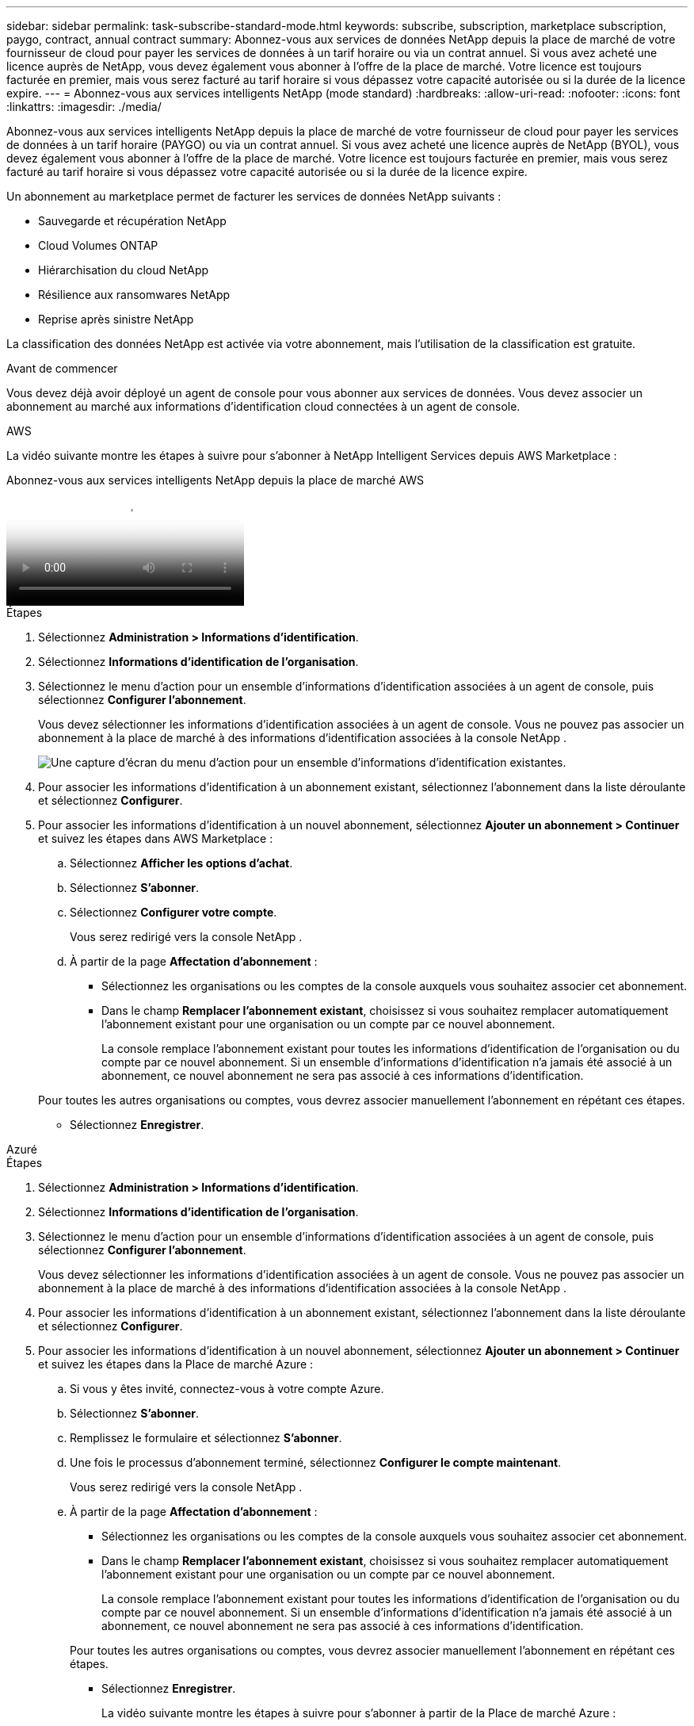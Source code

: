 ---
sidebar: sidebar 
permalink: task-subscribe-standard-mode.html 
keywords: subscribe, subscription, marketplace subscription, paygo, contract, annual contract 
summary: Abonnez-vous aux services de données NetApp depuis la place de marché de votre fournisseur de cloud pour payer les services de données à un tarif horaire ou via un contrat annuel.  Si vous avez acheté une licence auprès de NetApp, vous devez également vous abonner à l’offre de la place de marché.  Votre licence est toujours facturée en premier, mais vous serez facturé au tarif horaire si vous dépassez votre capacité autorisée ou si la durée de la licence expire. 
---
= Abonnez-vous aux services intelligents NetApp (mode standard)
:hardbreaks:
:allow-uri-read: 
:nofooter: 
:icons: font
:linkattrs: 
:imagesdir: ./media/


[role="lead"]
Abonnez-vous aux services intelligents NetApp depuis la place de marché de votre fournisseur de cloud pour payer les services de données à un tarif horaire (PAYGO) ou via un contrat annuel.  Si vous avez acheté une licence auprès de NetApp (BYOL), vous devez également vous abonner à l'offre de la place de marché.  Votre licence est toujours facturée en premier, mais vous serez facturé au tarif horaire si vous dépassez votre capacité autorisée ou si la durée de la licence expire.

Un abonnement au marketplace permet de facturer les services de données NetApp suivants :

* Sauvegarde et récupération NetApp
* Cloud Volumes ONTAP
* Hiérarchisation du cloud NetApp
* Résilience aux ransomwares NetApp
* Reprise après sinistre NetApp


La classification des données NetApp est activée via votre abonnement, mais l'utilisation de la classification est gratuite.

.Avant de commencer
Vous devez déjà avoir déployé un agent de console pour vous abonner aux services de données.  Vous devez associer un abonnement au marché aux informations d’identification cloud connectées à un agent de console.

[role="tabbed-block"]
====
.AWS
--
La vidéo suivante montre les étapes à suivre pour s'abonner à NetApp Intelligent Services depuis AWS Marketplace :

.Abonnez-vous aux services intelligents NetApp depuis la place de marché AWS
video::096e1740-d115-44cf-8c27-b051011611eb[panopto]
.Étapes
. Sélectionnez *Administration > Informations d'identification*.
. Sélectionnez *Informations d'identification de l'organisation*.
. Sélectionnez le menu d’action pour un ensemble d’informations d’identification associées à un agent de console, puis sélectionnez *Configurer l’abonnement*.
+
Vous devez sélectionner les informations d’identification associées à un agent de console.  Vous ne pouvez pas associer un abonnement à la place de marché à des informations d'identification associées à la console NetApp .

+
image:screenshot_aws_configure_subscription.png["Une capture d’écran du menu d’action pour un ensemble d’informations d’identification existantes."]

. Pour associer les informations d'identification à un abonnement existant, sélectionnez l'abonnement dans la liste déroulante et sélectionnez *Configurer*.
. Pour associer les informations d'identification à un nouvel abonnement, sélectionnez *Ajouter un abonnement > Continuer* et suivez les étapes dans AWS Marketplace :
+
.. Sélectionnez *Afficher les options d'achat*.
.. Sélectionnez *S'abonner*.
.. Sélectionnez *Configurer votre compte*.
+
Vous serez redirigé vers la console NetApp .

.. À partir de la page *Affectation d'abonnement* :
+
*** Sélectionnez les organisations ou les comptes de la console auxquels vous souhaitez associer cet abonnement.
*** Dans le champ *Remplacer l'abonnement existant*, choisissez si vous souhaitez remplacer automatiquement l'abonnement existant pour une organisation ou un compte par ce nouvel abonnement.
+
La console remplace l’abonnement existant pour toutes les informations d’identification de l’organisation ou du compte par ce nouvel abonnement.  Si un ensemble d'informations d'identification n'a jamais été associé à un abonnement, ce nouvel abonnement ne sera pas associé à ces informations d'identification.

+
Pour toutes les autres organisations ou comptes, vous devrez associer manuellement l'abonnement en répétant ces étapes.

*** Sélectionnez *Enregistrer*.






--
.Azuré
--
.Étapes
. Sélectionnez *Administration > Informations d'identification*.
. Sélectionnez *Informations d'identification de l'organisation*.
. Sélectionnez le menu d’action pour un ensemble d’informations d’identification associées à un agent de console, puis sélectionnez *Configurer l’abonnement*.
+
Vous devez sélectionner les informations d’identification associées à un agent de console.  Vous ne pouvez pas associer un abonnement à la place de marché à des informations d'identification associées à la console NetApp .

. Pour associer les informations d'identification à un abonnement existant, sélectionnez l'abonnement dans la liste déroulante et sélectionnez *Configurer*.
. Pour associer les informations d’identification à un nouvel abonnement, sélectionnez *Ajouter un abonnement > Continuer* et suivez les étapes dans la Place de marché Azure :
+
.. Si vous y êtes invité, connectez-vous à votre compte Azure.
.. Sélectionnez *S'abonner*.
.. Remplissez le formulaire et sélectionnez *S'abonner*.
.. Une fois le processus d'abonnement terminé, sélectionnez *Configurer le compte maintenant*.
+
Vous serez redirigé vers la console NetApp .

.. À partir de la page *Affectation d'abonnement* :
+
*** Sélectionnez les organisations ou les comptes de la console auxquels vous souhaitez associer cet abonnement.
*** Dans le champ *Remplacer l'abonnement existant*, choisissez si vous souhaitez remplacer automatiquement l'abonnement existant pour une organisation ou un compte par ce nouvel abonnement.
+
La console remplace l’abonnement existant pour toutes les informations d’identification de l’organisation ou du compte par ce nouvel abonnement.  Si un ensemble d'informations d'identification n'a jamais été associé à un abonnement, ce nouvel abonnement ne sera pas associé à ces informations d'identification.

+
Pour toutes les autres organisations ou comptes, vous devrez associer manuellement l'abonnement en répétant ces étapes.

*** Sélectionnez *Enregistrer*.
+
La vidéo suivante montre les étapes à suivre pour s'abonner à partir de la Place de marché Azure :

+
.Abonnez-vous aux services intelligents NetApp depuis la place de marché Azure
video::b7e97509-2ecf-4fa0-b39b-b0510109a318[panopto]






--
.Google Cloud
--
.Étapes
. Sélectionnez *Administration > *Informations d'identification*.
. Sélectionnez *Informations d'identification de l'organisation*.
. Sélectionnez le menu d’action pour un ensemble d’informations d’identification associées à un agent de console, puis sélectionnez *Configurer l’abonnement*.  + nouvelle capture d'écran nécessaire (TS)image:screenshot_gcp_add_subscription.png["Une capture d’écran du menu d’action pour un ensemble d’informations d’identification existantes."]
. Pour configurer un abonnement existant avec les informations d'identification sélectionnées, sélectionnez un projet et un abonnement Google Cloud dans la liste déroulante, puis sélectionnez *Configurer*.
+
image:screenshot_gcp_associate.gif["Capture d'écran d'un projet Google Cloud et d'un abonnement sélectionnés pour les informations d'identification Google Cloud."]

. Si vous n'avez pas encore d'abonnement, sélectionnez *Ajouter un abonnement > Continuer* et suivez les étapes dans Google Cloud Marketplace.
+

NOTE: Avant d'effectuer les étapes suivantes, assurez-vous que vous disposez des privilèges d'administrateur de facturation dans votre compte Google Cloud ainsi que d'une connexion à la console NetApp .

+
.. Après avoir été redirigé vers le https://console.cloud.google.com/marketplace/product/netapp-cloudmanager/cloud-manager["Page des services intelligents NetApp sur Google Cloud Marketplace"^] , assurez-vous que le bon projet est sélectionné dans le menu de navigation supérieur.
+
image:screenshot_gcp_cvo_marketplace.png["Une capture d'écran de la page du marché Cloud Volumes ONTAP dans Google Cloud."]

.. Sélectionnez *S'abonner*.
.. Sélectionnez le compte de facturation approprié et acceptez les conditions générales.
.. Sélectionnez *S'abonner*.
+
Cette étape envoie votre demande de transfert à NetApp.

.. Dans la boîte de dialogue contextuelle, sélectionnez *S'inscrire auprès de NetApp, Inc.*
+
Cette étape doit être effectuée pour lier l'abonnement Google Cloud à votre organisation ou compte Console.  Le processus de liaison d'un abonnement n'est pas terminé tant que vous n'êtes pas redirigé depuis cette page et que vous ne vous connectez pas à la console.

+
image:screenshot_gcp_marketplace_register.png["Une capture d'écran d'une fenêtre contextuelle d'inscription."]

.. Suivez les étapes sur la page *Affectation d'abonnement* :
+

NOTE: Si quelqu'un de votre organisation possède déjà un abonnement au marché à partir de votre compte de facturation, vous serez redirigé vers https://bluexp.netapp.com/ontap-cloud?x-gcp-marketplace-token=["la page Cloud Volumes ONTAP dans la console NetApp"^] plutôt.  Si cela est inattendu, contactez votre équipe commerciale NetApp .  Google n'autorise qu'un seul abonnement par compte de facturation Google.

+
*** Sélectionnez les organisations ou les comptes de la console auxquels vous souhaitez associer cet abonnement.
*** Dans le champ *Remplacer l'abonnement existant*, choisissez si vous souhaitez remplacer automatiquement l'abonnement existant pour une organisation ou un compte par ce nouvel abonnement.
+
La console remplace l’abonnement existant pour toutes les informations d’identification de l’organisation ou du compte par ce nouvel abonnement.  Si un ensemble d'informations d'identification n'a jamais été associé à un abonnement, ce nouvel abonnement ne sera pas associé à ces informations d'identification.

+
Pour toutes les autres organisations ou comptes, vous devrez associer manuellement l'abonnement en répétant ces étapes.

*** Sélectionnez *Enregistrer*.
+
La vidéo suivante montre les étapes à suivre pour s'abonner à partir de Google Cloud Marketplace :

+
.Abonnez-vous à Google Cloud Marketplace
video::373b96de-3691-4d84-b3f3-b05101161638[panopto]


.. Une fois ce processus terminé, revenez à la page Informations d’identification dans la console et sélectionnez ce nouvel abonnement.
+
image:screenshot_gcp_associate.gif["Une capture d’écran de la page d’attribution d’abonnement."]





--
====
.Informations connexes
* https://docs.netapp.com/us-en/bluexp-digital-wallet/task-manage-capacity-licenses.html["Gérer les licences BYOL basées sur la capacité pour Cloud Volumes ONTAP"^]
* https://docs.netapp.com/us-en/bluexp-digital-wallet/task-manage-data-services-licenses.html["Gérer les licences BYOL pour les services de données"^]
* https://docs.netapp.com/us-en/bluexp-setup-admin/task-adding-aws-accounts.html["Gérer les informations d'identification et les abonnements AWS"]
* https://docs.netapp.com/us-en/bluexp-setup-admin/task-adding-azure-accounts.html["Gérer les informations d'identification et les abonnements Azure"]
* https://docs.netapp.com/us-en/bluexp-setup-admin/task-adding-gcp-accounts.html["Gérer les informations d'identification et les abonnements Google Cloud"]

